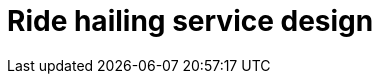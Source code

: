 = Ride hailing service design

// TODO

////

== Functional requirements

* Riders can see all the nearby available drivers on a map.

* Riders can book a ride by specifying a pickup location, drop-off location.

* Match riders with nearby available drivers in real-time.

* Real-time estimation of ride cost and time of arrival, based on distance,
  traffic, and demand.

* Real-time tracking of the ride, both for rider and driver.

== Non-functional requirements

* *Scalability*: The system should scale to handle millions of users and
  rides simultaneously.

* Ensure *low latency* for real-time matching, GPS tracking, and ride requests.

* Ensure *high availability* with minimal downtime.

* *Consistency*: The riders and drivers should have a consistent view of the
  system.

////

